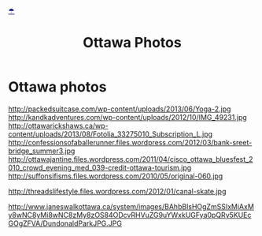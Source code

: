 * Ottawa photos
http://packedsuitcase.com/wp-content/uploads/2013/06/Yoga-2.jpg
http://kandkadventures.com/wp-content/uploads/2012/10/IMG_49231.jpg
http://ottawarickshaws.ca/wp-content/uploads/2013/08/Fotolia_33275010_Subscription_L.jpg
http://confessionsofaballerunner.files.wordpress.com/2012/03/bank-sreet-bridge_summer3.jpg
http://ottawajantine.files.wordpress.com/2011/04/cisco_ottawa_bluesfest_2010_crowd_evening_med_039-credit-ottawa-tourism.jpg
http://suffonsifisms.files.wordpress.com/2010/05/original-060.jpg

http://threadslifestyle.files.wordpress.com/2012/01/canal-skate.jpg

http://www.janeswalkottawa.ca/system/images/BAhbBlsHOgZmSSIxMjAxMy8wNC8yMi8wNC8zMy8zOS84ODcvRHVuZG9uYWxkUGFya0pQRy5KUEcGOgZFVA/DundonaldParkJPG.JPG


* export settings                                          :ARCHIVE:noexport:
#+HTML_HEAD: <link rel='stylesheet' type='text/css' href='http://jaydixit.github.io/sandbox/assets/image-to-email.css'>
#+OPTIONS:   H:6 num:nil toc:nil :nil @:t ::t |:t ^:t -:t f:t *:t <:t
#+HTML_HEAD: <DIV class='umbrella'><A HREF='http://jaydixit.com' style='color:navy'>☂</A></DIV>
#+CATEGORY:
#+TITLE: Ottawa Photos
